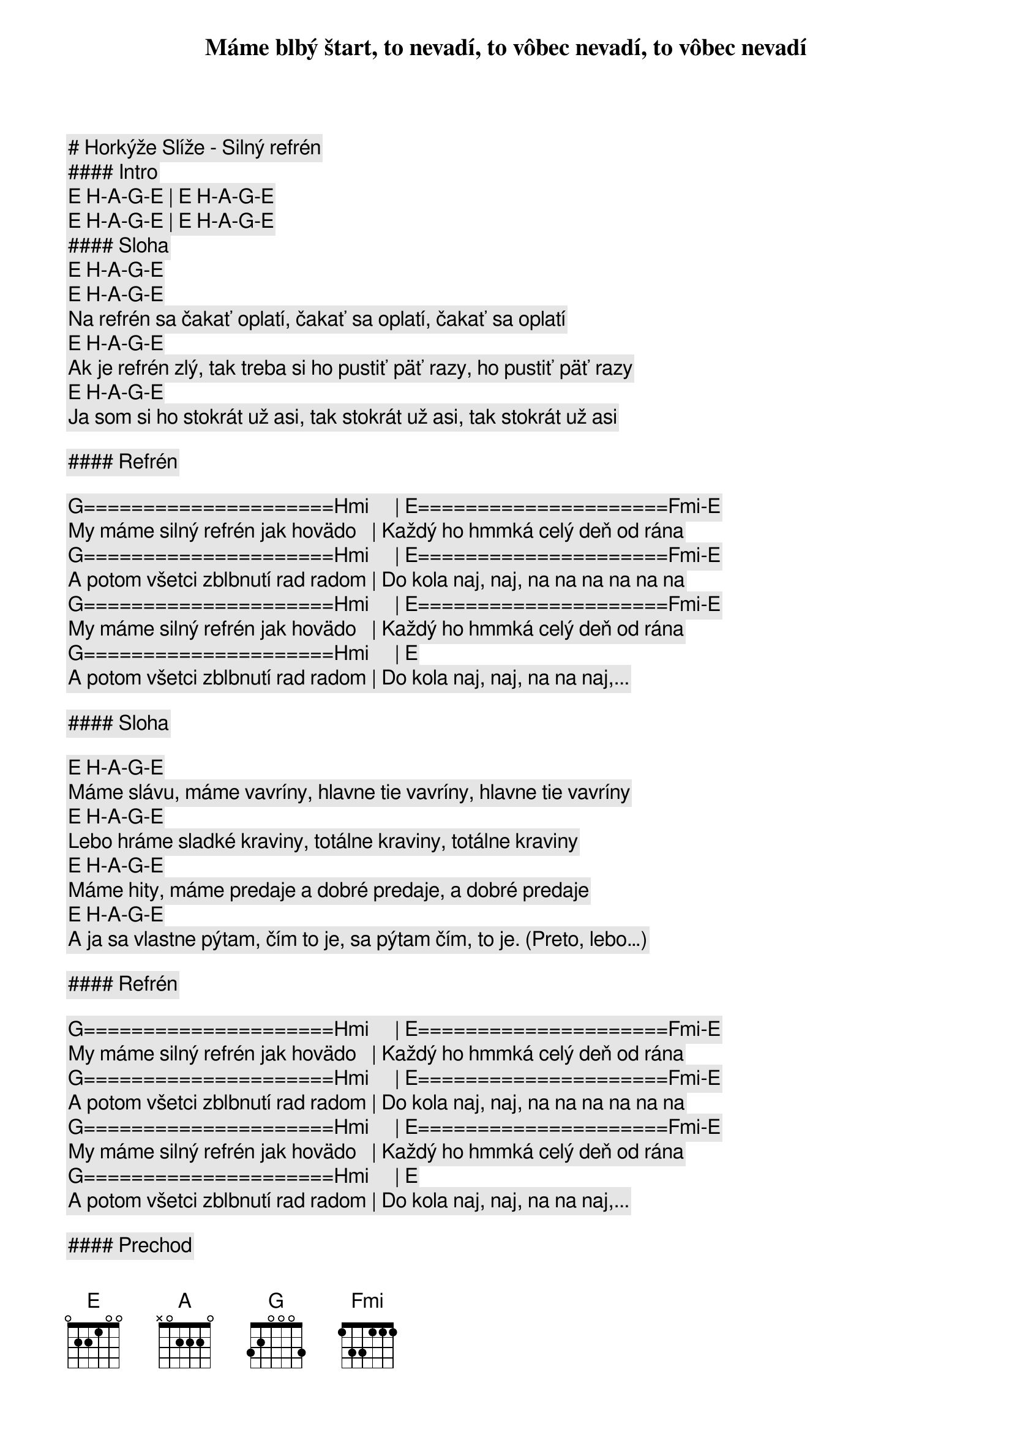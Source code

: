 # Horkýže Slíže - Silný refrén

#### Intro

[E] [H]-[A]-[G]-[E] | [E] [H]-[A]-[G]-[E] 

[E] [H]-[A]-[G]-[E] | [E] [H]-[A]-[G]-[E]

#### Sloha

[E] [H]-[A]-[G]-[E]
Máme blbý štart, to nevadí, to vôbec nevadí, to vôbec nevadí
[E] [H]-[A]-[G]-[E]
Na refrén sa čakať oplatí, čakať sa oplatí, čakať sa oplatí
[E] [H]-[A]-[G]-[E]
Ak je refrén zlý, tak treba si ho pustiť päť razy, ho pustiť päť razy
[E] [H]-[A]-[G]-[E]
Ja som si ho stokrát už asi, tak stokrát už asi, tak stokrát už asi

#### Refrén

[G]=====================[Hmi]     | [E]=====================[Fmi]-[E]
My máme silný refrén jak hovädo   | Každý ho hmmká celý deň od rána
[G]=====================[Hmi]     | [E]=====================[Fmi]-[E]
A potom všetci zblbnutí rad radom | Do kola naj, naj, na na na na na na
[G]=====================[Hmi]     | [E]=====================[Fmi]-[E]
My máme silný refrén jak hovädo   | Každý ho hmmká celý deň od rána
[G]=====================[Hmi]     | [E]
A potom všetci zblbnutí rad radom | Do kola naj, naj, na na naj,... 

#### Sloha

[E] [H]-[A]-[G]-[E]
Máme slávu, máme vavríny, hlavne tie vavríny, hlavne tie vavríny
[E] [H]-[A]-[G]-[E]
Lebo hráme sladké kraviny, totálne kraviny, totálne kraviny
[E] [H]-[A]-[G]-[E]
Máme hity, máme predaje a dobré predaje, a dobré predaje
[E] [H]-[A]-[G]-[E]
A ja sa vlastne pýtam, čím to je, sa pýtam čím, to je. (Preto, lebo…)

#### Refrén

[G]=====================[Hmi]     | [E]=====================[Fmi]-[E]
My máme silný refrén jak hovädo   | Každý ho hmmká celý deň od rána
[G]=====================[Hmi]     | [E]=====================[Fmi]-[E]
A potom všetci zblbnutí rad radom | Do kola naj, naj, na na na na na na
[G]=====================[Hmi]     | [E]=====================[Fmi]-[E]
My máme silný refrén jak hovädo   | Každý ho hmmká celý deň od rána
[G]=====================[Hmi]     | [E]
A potom všetci zblbnutí rad radom | Do kola naj, naj, na na naj,... 

#### Prechod

[G]=====[Fmi]====[E]====[E] | [G]=====[Fmi]====[E]====[E]

[G]=====[Fmi]====[E]====[E]
Úúúúúa, ou jé…
[G]=====[Fmi]====[E]====[E]
Úúúúúa, ou jé…

#### Refrén

[G]=====================[Hmi]     | [E]=====================[Fmi]-[E]
My máme silný refrén jak hovädo   | Každý ho hmmká celý deň od rána
[G]=====================[Hmi]     | [E]=====================[Fmi]-[E]
A potom všetci zblbnutí rad radom | Do kola naj, naj, na na na na na na
[G]=====================[Hmi]     | [E]=====================[Fmi]-[E]
My máme silný refrén jak hovädo   | Každý ho hmmká celý deň od rána
[G]=====================[Hmi]     | [E]
A potom všetci zblbnutí rad radom | Do kola naj, naj, na na naj,... 
